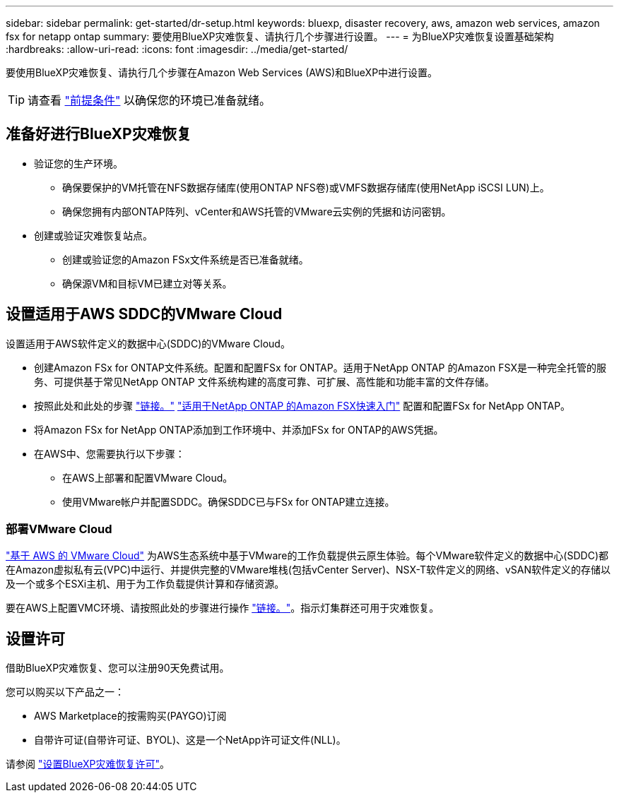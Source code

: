---
sidebar: sidebar 
permalink: get-started/dr-setup.html 
keywords: bluexp, disaster recovery, aws, amazon web services, amazon fsx for netapp ontap 
summary: 要使用BlueXP灾难恢复、请执行几个步骤进行设置。 
---
= 为BlueXP灾难恢复设置基础架构
:hardbreaks:
:allow-uri-read: 
:icons: font
:imagesdir: ../media/get-started/


[role="lead"]
要使用BlueXP灾难恢复、请执行几个步骤在Amazon Web Services (AWS)和BlueXP中进行设置。


TIP: 请查看 link:../get-started/dr-prerequisites.html["前提条件"] 以确保您的环境已准备就绪。



== 准备好进行BlueXP灾难恢复

* 验证您的生产环境。
+
** 确保要保护的VM托管在NFS数据存储库(使用ONTAP NFS卷)或VMFS数据存储库(使用NetApp iSCSI LUN)上。
** 确保您拥有内部ONTAP阵列、vCenter和AWS托管的VMware云实例的凭据和访问密钥。


* 创建或验证灾难恢复站点。
+
** 创建或验证您的Amazon FSx文件系统是否已准备就绪。
** 确保源VM和目标VM已建立对等关系。






== 设置适用于AWS SDDC的VMware Cloud

设置适用于AWS软件定义的数据中心(SDDC)的VMware Cloud。

* 创建Amazon FSx for ONTAP文件系统。配置和配置FSx for ONTAP。适用于NetApp ONTAP 的Amazon FSX是一种完全托管的服务、可提供基于常见NetApp ONTAP 文件系统构建的高度可靠、可扩展、高性能和功能丰富的文件存储。
* 按照此处和此处的步骤 https://docs.netapp.com/us-en/netapp-solutions/ehc/aws/aws-native-overview.html["链接。"^] https://docs.netapp.com/us-en/bluexp-fsx-ontap/start/task-getting-started-fsx.html["适用于NetApp ONTAP 的Amazon FSX快速入门"] 配置和配置FSx for NetApp ONTAP。
* 将Amazon FSx for NetApp ONTAP添加到工作环境中、并添加FSx for ONTAP的AWS凭据。
* 在AWS中、您需要执行以下步骤：
+
** 在AWS上部署和配置VMware Cloud。
** 使用VMware帐户并配置SDDC。确保SDDC已与FSx for ONTAP建立连接。






=== 部署VMware Cloud

https://www.vmware.com/products/vmc-on-aws.html["基于 AWS 的 VMware Cloud"^] 为AWS生态系统中基于VMware的工作负载提供云原生体验。每个VMware软件定义的数据中心(SDDC)都在Amazon虚拟私有云(VPC)中运行、并提供完整的VMware堆栈(包括vCenter Server)、NSX-T软件定义的网络、vSAN软件定义的存储以及一个或多个ESXi主机、用于为工作负载提供计算和存储资源。

要在AWS上配置VMC环境、请按照此处的步骤进行操作 https://docs.netapp.com/us-en/netapp-solutions/ehc/aws/aws-setup.html["链接。"^]。指示灯集群还可用于灾难恢复。



== 设置许可

借助BlueXP灾难恢复、您可以注册90天免费试用。

您可以购买以下产品之一：

* AWS Marketplace的按需购买(PAYGO)订阅
* 自带许可证(自带许可证、BYOL)、这是一个NetApp许可证文件(NLL)。


请参阅 link:../get-started/dr-licensing.html["设置BlueXP灾难恢复许可"]。
